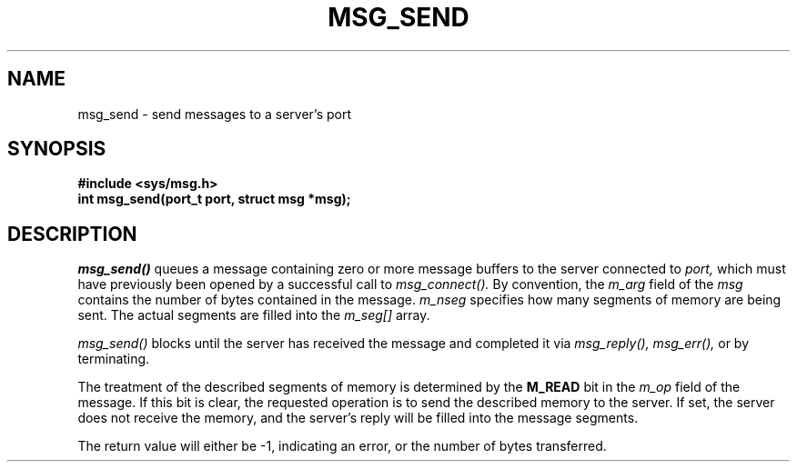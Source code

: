 .TH MSG_SEND 2
.SH NAME
msg_send \- send messages to a server's port
.SH SYNOPSIS
.B #include <sys/msg.h>
.br
.B int msg_send(port_t port, struct msg *msg);
.SH DESCRIPTION
.I msg_send()
queues a message containing zero or more message buffers to
the server connected to
.I port,
which must have previously been opened by a successful
call to
.I msg_connect().
By convention, the
.I m_arg
field of the
.I msg
contains the number of bytes contained in the message.
.I m_nseg
specifies how many segments of memory are being sent.  The
actual segments are filled into the
.I m_seg[]
array.
.PP
.I msg_send()
blocks until the server has received the message and
completed it via
.I msg_reply(), msg_err(),
or by terminating.
.PP
The treatment of the described segments of memory is determined by
the
.B M_READ
bit in the
.I m_op
field of the message.  If this bit is clear, the requested operation
is to send the described memory to the server.  If set, the server
does not receive the memory, and the server's reply will be filled
into the message segments.
.PP
The return value will either be -1, indicating an error, or the
number of bytes transferred.
